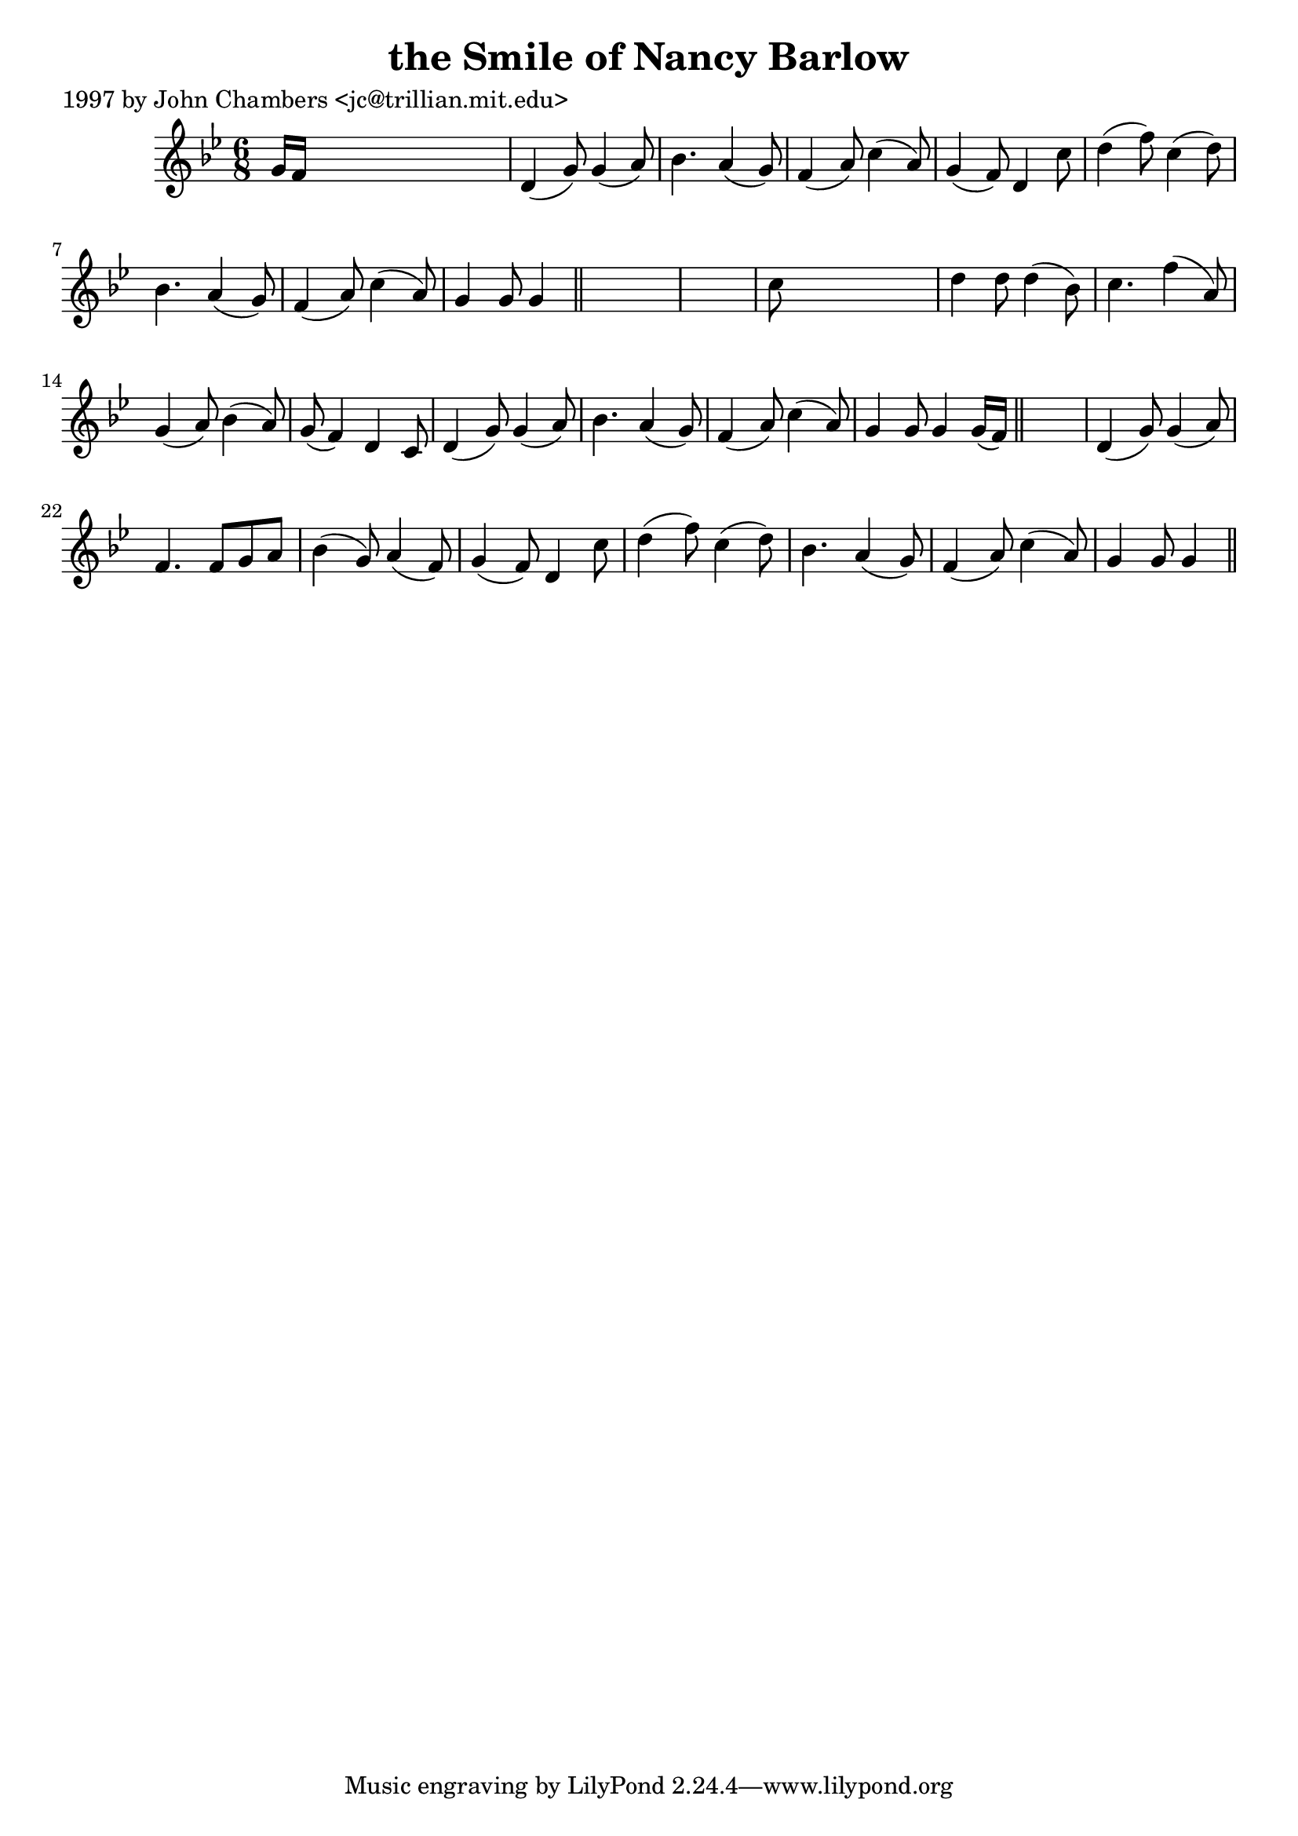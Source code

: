 
\version "2.16.2"
% automatically converted by musicxml2ly from xml/0297_jc.xml

%% additional definitions required by the score:
\language "english"


\header {
    poet = "1997 by John Chambers <jc@trillian.mit.edu>"
    encoder = "abc2xml version 63"
    encodingdate = "2015-01-25"
    title = "the Smile of Nancy Barlow"
    }

\layout {
    \context { \Score
        autoBeaming = ##f
        }
    }
PartPOneVoiceOne =  \relative g' {
    \key g \minor \time 6/8 g16 [ f16 ] s8*5 | % 2
    d4 ( g8 ) g4 ( a8 ) | % 3
    bf4. a4 ( g8 ) | % 4
    f4 ( a8 ) c4 ( a8 ) | % 5
    g4 ( f8 ) d4 c'8 | % 6
    d4 ( f8 ) c4 ( d8 ) | % 7
    bf4. a4 ( g8 ) | % 8
    f4 ( a8 ) c4 ( a8 ) | % 9
    g4 g8 g4 \bar "||"
    s8*7 | % 11
    c8 s8*5 | % 12
    d4 d8 d4 ( bf8 ) | % 13
    c4. f4 ( a,8 ) | % 14
    g4 ( a8 ) bf4 ( a8 ) | % 15
    g8 ( f4 ) d4 c8 | % 16
    d4 ( g8 ) g4 ( a8 ) | % 17
    bf4. a4 ( g8 ) | % 18
    f4 ( a8 ) c4 ( a8 ) | % 19
    g4 g8 g4 g16 ( [ f16 ) ] \bar "||"
    s2. | % 21
    d4 ( g8 ) g4 ( a8 ) | % 22
    f4. f8 [ g8 a8 ] | % 23
    bf4 ( g8 ) a4 ( f8 ) | % 24
    g4 ( f8 ) d4 c'8 | % 25
    d4 ( f8 ) c4 ( d8 ) | % 26
    bf4. a4 ( g8 ) | % 27
    f4 ( a8 ) c4 ( a8 ) | % 28
    g4 g8 g4 \bar "||"
    }


% The score definition
\score {
    <<
        \new Staff <<
            \context Staff << 
                \context Voice = "PartPOneVoiceOne" { \PartPOneVoiceOne }
                >>
            >>
        
        >>
    \layout {}
    % To create MIDI output, uncomment the following line:
    %  \midi {}
    }

